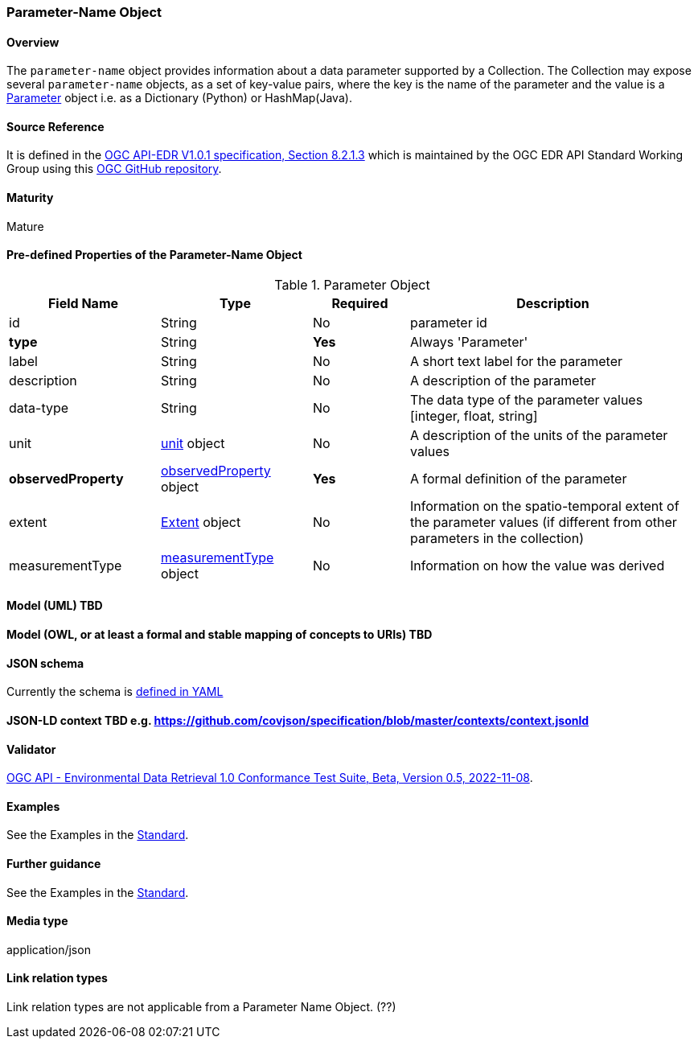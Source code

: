 === Parameter-Name Object
==== Overview
The `parameter-name` object provides information about a data parameter supported by a Collection. The Collection may expose several `parameter-name` objects, as a set of key-value pairs, where the key is the name of the parameter and the value is a <<col-parameter, Parameter>> object i.e. as a Dictionary (Python) or HashMap(Java).

==== Source Reference
It is defined in the https://docs.ogc.org/is/19-086r5/19-086r5.htm[OGC API-EDR V1.0.1 specification, Section 8.2.1.3] which is maintained by the OGC EDR API Standard Working Group using this https://github.com/opengeospatial/ogcapi-environmental-data-retrieval[OGC GitHub repository].

==== Maturity
Mature

[[col-parameter]]
==== Pre-defined Properties of the Parameter-Name Object 
[width="100%",cols="22%,22%,14%,42%",frame="topbot",options="header"]
.Parameter Object
|==========================
|Field Name|Type|Required|Description
|id  |String|No| parameter id
|**type**  |String|**Yes**| Always 'Parameter'
|label  | String |No| A short text label for the parameter
|description |String|No|  A description of the parameter
|data-type |String|No|  The data type of the parameter values [integer, float, string]
|unit |<<col-unit,unit>> object|No|  A description of the units of the parameter values
|**observedProperty** |<<col-observed_property,observedProperty>> object|**Yes**|  A formal definition of the parameter
|extent |<<col-extent,Extent>> object|No|  Information on the spatio-temporal extent of the parameter values (if different from other parameters in the collection)
|measurementType |<<col-measurement_type,measurementType>> object|No| Information on how the value was derived

|==========================

==== Model (UML) TBD

==== Model (OWL, or at least a formal and stable mapping of concepts to URIs) TBD

==== JSON schema
Currently the schema is https://github.com/opengeospatial/ogcapi-environmental-data-retrieval/blob/master/standard/openapi/schemas/collections/parameterNames.yaml[defined in YAML]

==== JSON-LD context TBD e.g. https://github.com/covjson/specification/blob/master/contexts/context.jsonld

==== Validator
https://cite.opengeospatial.org/te2/about/ogcapi-edr10/1.0/site/[OGC API - Environmental Data Retrieval 1.0 Conformance Test Suite, Beta, Version 0.5, 2022-11-08]. 

==== Examples
See the Examples in the https://opengeospatial.github.io/ogcna-auto-review/19-086r5.html[Standard].

==== Further guidance
See the Examples in the https://opengeospatial.github.io/ogcna-auto-review/19-086r5.html[Standard].

==== Media type
application/json

==== Link relation types
Link relation types are not applicable from a Parameter Name Object. (??)
